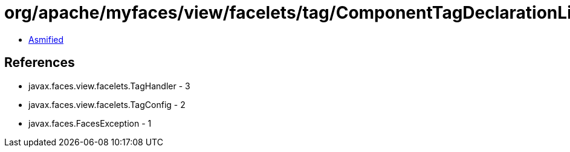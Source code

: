 = org/apache/myfaces/view/facelets/tag/ComponentTagDeclarationLibrary.class

 - link:ComponentTagDeclarationLibrary-asmified.java[Asmified]

== References

 - javax.faces.view.facelets.TagHandler - 3
 - javax.faces.view.facelets.TagConfig - 2
 - javax.faces.FacesException - 1
